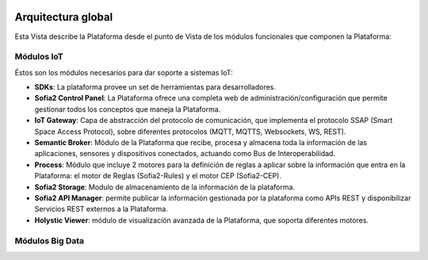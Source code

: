 .. figure::  ./images/logo_sofia2_grande.png
 :align:   center
 
Arquitectura global
===================

Esta Vista describe la Plataforma desde el punto de Vista de los módulos funcionales que componen la Plataforma:

.. figure::  ./images/VistaGeneralxModulos.png
 :align:   center


Módulos IoT
-----------
Éstos son los módulos necesarios para dar soporte a sistemas IoT:

* **SDKs**: La plataforma provee un set de herramientas para desarrolladores.

* **Sofia2 Control Panel**: La Plataforma ofrece una completa web de administración/configuración que permite gestionar todos los conceptos que maneja la Plataforma.

* **IoT Gateway**: Capa de abstracción del protocolo de comunicación, que implementa el protocolo SSAP (Smart Space Access Protocol), sobre diferentes protocolos (MQTT, MQTTS, Websockets, WS, REST).

* **Semantic Broker**: Módulo de la Plataforma que recibe, procesa y almacena toda la información de las aplicaciones, sensores y dispositivos conectados, actuando como Bus de Interoperabilidad.

* **Process**: Módulo que incluye 2 motores para la definición de reglas a aplicar sobre la información que entra en la Plataforma: el motor de Reglas (Sofia2-Rules) y el motor CEP (Sofia2-CEP).

* **Sofia2 Storage**: Modulo de almacenamiento de la información de la plataforma.

* **Sofia2 API Manager**: permite publicar la información gestionada por la plataforma como APIs REST y disponibilizar Servicios REST externos a la Plataforma.

* **Holystic Viewer**: módulo de visualización avanzada de la Plataforma, que soporta diferentes motores. 


Módulos Big Data
----------------


